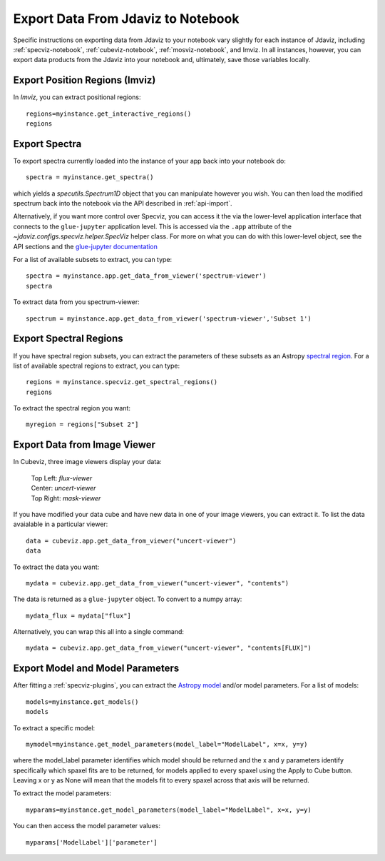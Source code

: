 ***********************************
Export Data From Jdaviz to Notebook
***********************************

Specific instructions on exporting data from Jdaviz to your notebook vary slightly for each instance of Jdaviz, including :ref:`specviz-notebook`, :ref:`cubeviz-notebook`, :ref:`mosviz-notebook`, and Imviz.  In all instances, however, you can export data products from the Jdaviz into your notebook and, ultimately, save those variables locally.

Export Position Regions (Imviz)
-------------------------------

In `Imviz`, you can extract positional regions::

    regions=myinstance.get_interactive_regions()
    regions

Export Spectra
--------------

To export spectra currently loaded into the instance of your app back into your notebook do::

    spectra = myinstance.get_spectra()

which yields a `specutils.Spectrum1D` object that you can manipulate however
you wish.  You can then load the modified spectrum back into the notebook via
the API described in :ref:`api-import`.

Alternatively, if you want more control over Specviz, you can access it the
via the lower-level application interface that connects to the ``glue-jupyter``
application level.  This is accessed via the ``.app`` attribute of the
`~jdaviz.configs.specviz.helper.SpecViz` helper class.  For more on what you can do with this lower-level object, see the API sections
and the
`glue-jupyter documentation <https://glue-jupyter.readthedocs.io/en/latest/>`_

For a list of available subsets to extract, you can type::

    spectra = myinstance.app.get_data_from_viewer('spectrum-viewer')
    spectra

To extract data from you spectrum-viewer::

    spectrum = myinstance.app.get_data_from_viewer('spectrum-viewer','Subset 1')

Export Spectral Regions
-----------------------

If you have spectral region subsets, you can extract the parameters of these subsets as an Astropy `spectral region <https://specutils.readthedocs.io/en/stable/spectral_regions.html>`_.  For a list of available spectral regions to extract, you can type::

    regions = myinstance.specviz.get_spectral_regions()
    regions

To extract the spectral region you want::

    myregion = regions["Subset 2"]

Export Data from Image Viewer
----------------------------------

In Cubeviz, three image viewers display your data:

 |   Top Left: `flux-viewer`
 |   Center: `uncert-viewer`
 |   Top Right: `mask-viewer`

If you have modified your data cube and have new data in one of your image viewers, you can extract it.  To list the data avaialable in a particular viewer::

    data = cubeviz.app.get_data_from_viewer("uncert-viewer")
    data

To extract the data you want::

    mydata = cubeviz.app.get_data_from_viewer("uncert-viewer", "contents")

The data is returned as a ``glue-jupyter`` object.  To convert to a numpy array::

    mydata_flux = mydata["flux"]

Alternatively, you can wrap this all into a single command::

    mydata = cubeviz.app.get_data_from_viewer("uncert-viewer", "contents[FLUX]")

Export Model and Model Parameters
---------------------------------

After fitting a :ref:`specviz-plugins`, you can extract the `Astropy model <https://docs.astropy.org/en/stable/modeling/index.html>`_ and/or model parameters.  For a list of models::

    models=myinstance.get_models()
    models


To extract a specific model::

    mymodel=myinstance.get_model_parameters(model_label="ModelLabel", x=x, y=y)

where the model_label parameter identifies which model should be returned and the x and y parameters identify specifically which spaxel fits are to be returned, for models applied to every spaxel using the Apply to Cube button. Leaving x or y as None will mean that the models fit to every spaxel across that axis will be returned.

To extract the model parameters::

    myparams=myinstance.get_model_parameters(model_label="ModelLabel", x=x, y=y)

You can then access the model parameter values::

    myparams['ModelLabel']['parameter']


